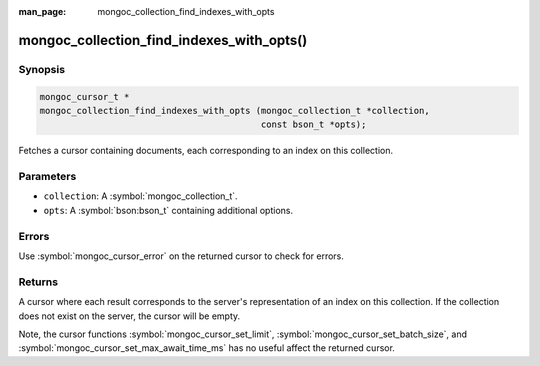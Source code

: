 :man_page: mongoc_collection_find_indexes_with_opts

mongoc_collection_find_indexes_with_opts()
==========================================

Synopsis
--------

.. code-block:: c

  mongoc_cursor_t *
  mongoc_collection_find_indexes_with_opts (mongoc_collection_t *collection,
                                            const bson_t *opts);

Fetches a cursor containing documents, each corresponding to an index on this collection.

Parameters
----------

* ``collection``: A :symbol:`mongoc_collection_t`.
* ``opts``: A :symbol:`bson:bson_t` containing additional options.

Errors
------

Use :symbol:`mongoc_cursor_error` on the returned cursor to check for errors.

Returns
-------

A cursor where each result corresponds to the server's representation of an index on this collection. If the collection does not exist on the server, the cursor will be empty.

Note, the cursor functions :symbol:`mongoc_cursor_set_limit`, :symbol:`mongoc_cursor_set_batch_size`, and :symbol:`mongoc_cursor_set_max_await_time_ms` has no useful affect the returned cursor.

